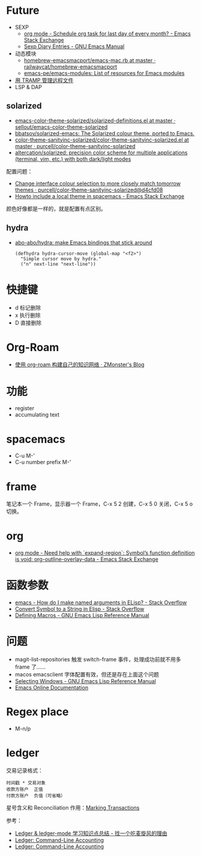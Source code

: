 * Future
  + SEXP
    + [[https://emacs.stackexchange.com/questions/31683/schedule-org-task-for-last-day-of-every-month/31708][org mode - Schedule org task for last day of every month? - Emacs Stack Exchange]]
    + [[https://www.gnu.org/software/emacs/manual/html_node/emacs/Sexp-Diary-Entries.html][Sexp Diary Entries - GNU Emacs Manual]]
  + 动态模块
    + [[https://github.com/railwaycat/homebrew-emacsmacport/blob/master/Formula/emacs-mac.rb][homebrew-emacsmacport/emacs-mac.rb at master · railwaycat/homebrew-emacsmacport]]
    + [[https://github.com/emacs-pe/emacs-modules][emacs-pe/emacs-modules: List of resources for Emacs modules]]
  + [[http://lifegoo.pluskid.org/wiki/EmacsTRAMP.html][用 TRAMP 管理远程文件]]
  + LSP & DAP

** solarized
   + [[https://github.com/sellout/emacs-color-theme-solarized/blob/master/solarized-definitions.el][emacs-color-theme-solarized/solarized-definitions.el at master · sellout/emacs-color-theme-solarized]]
   + [[https://github.com/bbatsov/solarized-emacs][bbatsov/solarized-emacs: The Solarized colour theme, ported to Emacs.]]
   + [[https://github.com/purcell/color-theme-sanityinc-solarized/blob/master/color-theme-sanityinc-solarized.el][color-theme-sanityinc-solarized/color-theme-sanityinc-solarized.el at master · purcell/color-theme-sanityinc-solarized]]
   + [[https://github.com/altercation/solarized][altercation/solarized: precision color scheme for multiple applications (terminal, vim, etc.) with both dark/light modes]]

   配置问题：
   + [[https://github.com/purcell/color-theme-sanityinc-solarized/commit/d4cfd08e54b34b2e3e2d34747b82c3490744e16b][Change interface colour selection to more closely match tomorrow themes · purcell/color-theme-sanityinc-solarized@d4cfd08]]
   + [[https://emacs.stackexchange.com/questions/38888/howto-include-a-local-theme-in-spacemacs][Howto include a local theme in spacemacs - Emacs Stack Exchange]]

   颜色好像都是一样的，就是配置有点区别。

** hydra
   + [[https://github.com/abo-abo/hydra][abo-abo/hydra: make Emacs bindings that stick around]]
     #+begin_src elisp
       (defhydra hydra-cursor-move (global-map "<f2>")
         "Simple cursor move by hydra."
         ("n" next-line "next-line"))
     #+end_src

* 快捷键
  + d 标记删除
  + x 执行删除
  + D 直接删除

* Org-Roam
  + [[https://www.zmonster.me/2020/06/27/org-roam-introduction.html][使用 org-roam 构建自己的知识网络 · ZMonster's Blog]]

* 功能
  + register
  + accumulating text





* spacemacs
  + C-u M-'
  + C-u number prefix M-'

* frame
  笔记本一个 Frame，显示器一个 Frame，C-x 5 2 创建，C-x 5 0 关闭，C-x 5 o 切换。

* org
  + [[https://emacs.stackexchange.com/questions/49066/need-help-with-expand-region-symbol-s-function-definition-is-void-org-outlin][org mode - Need help with `expand-region`: Symbol’s function definition is void: org-outline-overlay-data - Emacs Stack Exchange]]
* 函数参数
  + [[https://stackoverflow.com/questions/26102889/how-do-i-make-named-arguments-in-elisp][emacs - How do I make named arguments in ELisp? - Stack Overflow]]
  + [[https://stackoverflow.com/questions/4651274/convert-symbol-to-a-string-in-elisp][Convert Symbol to a String in Elisp - Stack Overflow]]
  + [[https://www.gnu.org/software/emacs/manual/html_node/elisp/Defining-Macros.html][Defining Macros - GNU Emacs Lisp Reference Manual]]

* 问题
  + magit-list-repositories 触发 switch-frame 事件，处理成功前就不用多 frame 了……
  + macos emacsclient 字体配置有效，但还是存在上面这个问题
  + [[https://www.gnu.org/software/emacs/manual/html_node/elisp/Selecting-Windows.html][Selecting Windows - GNU Emacs Lisp Reference Manual]]
  + [[https://doc.endlessparentheses.com/Fun/handle-switch-frame.html][Emacs Online Documentation]]

* Regex place
  + M-n/p

* ledger
  交易记录格式：
  #+begin_src ledger
    时间戳 * 交易对象
    收款方账户  正值
    付款方账户  负值（可省略）
  #+end_src

  星号含义和 Reconciliation 作用：[[https://www.ledger-cli.org/3.0/doc/ledger-mode.html#Marking-Transactions][Marking Transactions]]

  参考：
  + [[https://zero4drift.github.io/posts/ledger--ledger-mode-xue-xi-zhi-shi-dian-zong-jie/][Ledger & ledger-mode 学习知识点总结 - 找一个吃麦旋风的理由]]
  + [[https://www.ledger-cli.org/3.0/doc/ledger-mode.html][Ledger: Command-Line Accounting]]
  + [[https://www.ledger-cli.org/3.0/doc/ledger3.html][Ledger: Command-Line Accounting]]

